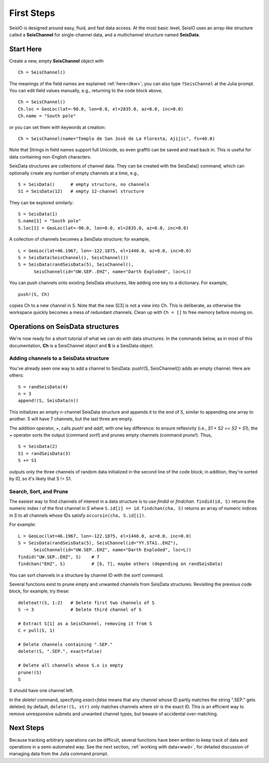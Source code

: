 .. _tutorial:

###########
First Steps
###########
SeisIO is designed around easy, fluid, and fast data access.
At the most basic level, SeisIO uses an array-like structure called a
**SeisChannel** for single-channel data, and a multichannel structure
named **SeisData**.

**********
Start Here
**********
Create a new, empty **SeisChannel** object with

::

  Ch = SeisChannel()

The meanings of the field names are explained :ref:`here<dkw>`; you can also type
``?SeisChannel`` at the Julia prompt. You can edit field values manually, e.g.,
returning to the code block above,

::

  Ch = SeisChannel()
  Ch.loc = GeoLoc(lat=-90.0, lon=0.0, el=2835.0, az=0.0, inc=0.0)
  Ch.name = "South pole"

or you can set them with keywords at creation:
::

  Ch = SeisChannel(name="Templo de San José de La Floresta, Ajijic", fs=40.0)


Note that Strings in field names support full Unicode, so even graffiti
can be saved and read back in. This is useful for data containing non-English
characters.

SeisData structures are collections of channel data. They can be created with
the SeisData() command, which can optionally create any number of empty
channels at a time, e.g.,

::

  S = SeisData()      # empty structure, no channels
  S1 = SeisData(12)   # empty 12-channel structure

They can be explored similarly:
::

  S = SeisData(1)
  S.name[1] = "South pole"
  S.loc[1] = GeoLoc(lat=-90.0, lon=0.0, el=2835.0, az=0.0, inc=0.0)

A collection of channels becomes a SeisData structure; for example,

::

  L = GeoLoc(lat=46.1967, lon=-122.1875, el=1440.0, az=0.0, inc=0.0)
  S = SeisData(SeisChannel(), SeisChannel())
  S = SeisData(randSeisData(5), SeisChannel(),
        SeisChannel(id="UW.SEP..EHZ", name="Darth Exploded", loc=L))

You can push channels onto existing SeisData structures, like adding one key
to a dictionary. For example,

::

  push!(S, Ch)

copies Ch to a new channel in S. Note that the new S[3] is not a view into Ch.
This is deliberate, as otherwise the workspace quickly becomes a mess of
redundant channels. Clean up with ``Ch = []`` to free memory before moving on.

*********************************
Operations on SeisData structures
*********************************

We're now ready for a short tutorial of what we can do with data structures.
In the commands below, as in most of this documentation, **Ch** is a
SeisChannel object and **S** is a SeisData object.


Adding channels to a SeisData structure
=======================================
You've already seen one way to add a channel to SeisData: push!(S, SeisChannel())
adds an empty channel. Here are others:

::

  S = randSeisData(4)
  n = 3
  append!(S, SeisData(n))

This initializes an empty n-channel SeisData structure and appends it to the
end of S, similar to appending one array to another. S will have 7 channels,
but the last three are empty.

The addition operator, `+`, calls *push!* and *add!*, with one key difference:
to ensure reflexivity (i.e., `S1 + S2 == S2 + S1`), the `+` operator sorts the
output (command *sort!*) and prunes empty channels (command *prune!*). Thus,

::

  S = SeisData(2)
  S1 = randSeisData(3)
  S += S1

outputs only the three channels of random data initialized in the second line of
the code block; in addition, they're sorted by ID, so it's likely that S != S1.

Search, Sort, and Prune
=======================
The easiest way to find channels of interest in a data structure is to use
*findid* or *findchan*. ``findid(id, S)`` returns the numeric index *i* of the first channel in *S* where ``S.id[i] == id``. ``findchan(cha, S)`` returns an array of numeric indices in *S* to all channels whose IDs satisfy ``occursin(cha, S.id[i])``.

For example:

::

  L = GeoLoc(lat=46.1967, lon=-122.1875, el=1440.0, az=0.0, inc=0.0)
  S = SeisData(randSeisData(5), SeisChannel(id="YY.STA1..EHZ"),
        SeisChannel(id="UW.SEP..EHZ", name="Darth Exploded", loc=L))
  findid("UW.SEP..EHZ", S)    # 7
  findchan("EHZ", S)          # [6, 7], maybe others (depending on randSeisData)


You can sort channels in a structure by channel ID with the `sort!` command.

Several functions exist to prune empty and unwanted channels from SeisData
structures. Revisiting the previous code block, for example, try these:

::

  deleteat!(S, 1:2)   # Delete first two channels of S
  S -= 3              # Delete third channel of S

  # Extract S[1] as a SeisChannel, removing it from S
  C = pull(S, 1)

  # Delete channels containing ".SEP."
  delete!(S, ".SEP.", exact=false)

  # Delete all channels whose S.x is empty
  prune!(S)
  S

S should have one channel left.

In the *delete!* command, specifying `exact=false` means that any channel whose
ID partly matches the string ".SEP." gets deleted; by default,
``delete!(S, str)`` only matches channels where *str* is the exact ID. This is
an efficient way to remove unresponsive subnets and unwanted channel types, but
beware of accidental over-matching.

**********
Next Steps
**********
Because tracking arbitrary operations can be difficult, several functions have
been written to keep track of data and operations in a semi-automated way. See
the next section, :ref:`working with data<wwd>`, for detailed discussion of
managing data from the Julia command prompt.
